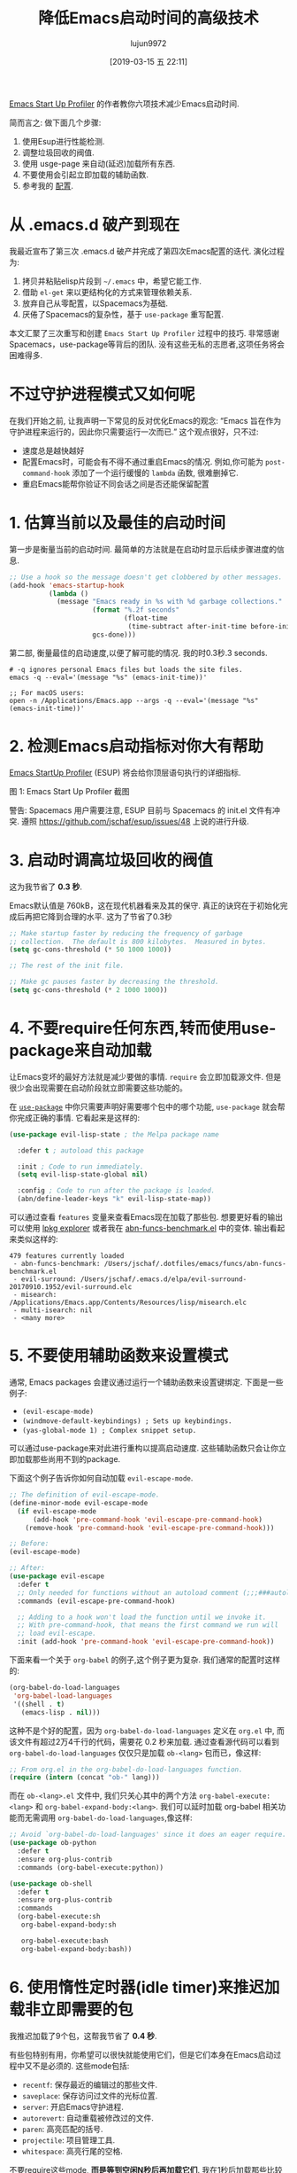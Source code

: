 #+TITLE: 降低Emacs启动时间的高级技术
#+URL: https://blog.d46.us/advanced-emacs-startup/
#+AUTHOR: lujun9972
#+TAGS: emacs-common
#+DATE: [2019-03-15 五 22:11]
#+LANGUAGE:  zh-CN
#+OPTIONS:  H:6 num:nil toc:t \n:nil ::t |:t ^:nil -:nil f:t *:t <:nil


[[https://github.com/jschaf/esup][Emacs Start Up Profiler]] 的作者教你六项技术减少Emacs启动时间.

简而言之: 做下面几个步骤:

1. 使用Esup进行性能检测.
2. 调整垃圾回收的阀值.
3. 使用 usge-page 来自动(延迟)加载所有东西.
4. 不要使用会引起立即加载的辅助函数.
5. 参考我的 [[https://github.com/jschaf/dotfiles/blob/master/emacs/start.el][配置]].

* 从 .emacs.d 破产到现在

我最近宣布了第三次 .emacs.d 破产并完成了第四次Emacs配置的迭代. 演化过程为:

1. 拷贝并粘贴elisp片段到 =~/.emacs= 中，希望它能工作.
2. 借助 =el-get= 来以更结构化的方式来管理依赖关系.
3. 放弃自己从零配置，以Spacemacs为基础.
4. 厌倦了Spacemacs的复杂性，基于 =use-package= 重写配置.

本文汇聚了三次重写和创建 =Emacs Start Up Profiler= 过程中的技巧. 
非常感谢Spacemacs，use-package等背后的团队.
没有这些无私的志愿者,这项任务将会困难得多.

* 不过守护进程模式又如何呢

在我们开始之前, 让我声明一下常见的反对优化Emacs的观念: “Emacs 旨在作为守护进程来运行的，因此你只需要运行一次而已.”
这个观点很好，只不过:

- 速度总是越快越好
- 配置Emacs时，可能会有不得不通过重启Emacs的情况. 例如,你可能为 =post-command-hook= 添加了一个运行缓慢的 =lambda= 函数, 很难删掉它.
- 重启Emacs能帮你验证不同会话之间是否还能保留配置

* 1. 估算当前以及最佳的启动时间

第一步是衡量当前的启动时间. 最简单的方法就是在启动时显示后续步骤进度的信息.

#+begin_src emacs-lisp
  ;; Use a hook so the message doesn't get clobbered by other messages.
  (add-hook 'emacs-startup-hook
            (lambda ()
              (message "Emacs ready in %s with %d garbage collections."
                       (format "%.2f seconds"
                               (float-time
                                (time-subtract after-init-time before-init-time)))
                       gcs-done)))
#+end_src

第二部, 衡量最佳的启动速度,以便了解可能的情况. 我的时0.3秒.3 seconds.

#+begin_src shell
  # -q ignores personal Emacs files but loads the site files.
  emacs -q --eval='(message "%s" (emacs-init-time))' 

  ;; For macOS users:
  open -n /Applications/Emacs.app --args -q --eval='(message "%s" (emacs-init-time))' 
#+end_src

* 2. 检测Emacs启动指标对你大有帮助

[[https://github.com/jschaf/esup][Emacs StartUp Profiler]] (ESUP) 将会给你顶层语句执行的详细指标.

[[https://blog.d46.us/images/esup.png]]

图 1: Emacs Start Up Profiler 截图

警告: Spacemacs 用户需要注意, ESUP 目前与 Spacemacs 的 init.el 文件有冲突. 遵照 [[https://github.com/jschaf/esup/issues/48]] 上说的进行升级.

* 3. 启动时调高垃圾回收的阀值

这为我节省了 **0.3 秒**.

Emacs默认值是 760kB，这在现代机器看来及其的保守.
真正的诀窍在于初始化完成后再把它降到合理的水平.
这为了节省了0.3秒

#+begin_src emacs-lisp
  ;; Make startup faster by reducing the frequency of garbage
  ;; collection.  The default is 800 kilobytes.  Measured in bytes.
  (setq gc-cons-threshold (* 50 1000 1000))

  ;; The rest of the init file.

  ;; Make gc pauses faster by decreasing the threshold.
  (setq gc-cons-threshold (* 2 1000 1000))
#+end_src


* 4. 不要require任何东西,转而使用use-package来自动加载

让Emacs变坏的最好方法就是减少要做的事情. =require= 会立即加载源文件. 
但是很少会出现需要在启动阶段就立即需要这些功能的。

在 [[https://github.com/jwiegley/use-package][=use-package=]] 中你只需要声明好需要哪个包中的哪个功能, =use-package= 就会帮你完成正确的事情.
它看起来是这样的:

#+begin_src emacs-lisp
  (use-package evil-lisp-state ; the Melpa package name

    :defer t ; autoload this package

    :init ; Code to run immediately.
    (setq evil-lisp-state-global nil)

    :config ; Code to run after the package is loaded.
    (abn/define-leader-keys "k" evil-lisp-state-map))
#+end_src

可以通过查看 =features= 变量来查看Emacs现在加载了那些包. 
想要更好看的输出可以使用 [[https://gist.github.com/RockyRoad29/bd4ca6fdb41196a71662986f809e2b1c][lpkg explorer]] 或者我在 [[https://github.com/jschaf/dotfiles/blob/master/emacs/funcs/abn-funcs-benchmark.el][abn-funcs-benchmark.el]] 中的变体.
输出看起来类似这样的:

#+BEGIN_EXAMPLE
    479 features currently loaded
     - abn-funcs-benchmark: /Users/jschaf/.dotfiles/emacs/funcs/abn-funcs-benchmark.el
     - evil-surround: /Users/jschaf/.emacs.d/elpa/evil-surround-20170910.1952/evil-surround.elc
     - misearch: /Applications/Emacs.app/Contents/Resources/lisp/misearch.elc
     - multi-isearch: nil
     - <many more>
#+END_EXAMPLE

* 5. 不要使用辅助函数来设置模式

通常, Emacs packages 会建议通过运行一个辅助函数来设置键绑定. 下面是一些例子:

- =(evil-escape-mode)=
- =(windmove-default-keybindings) ; Sets up keybindings.=
- =(yas-global-mode 1) ; Complex snippet setup.=

可以通过use-package来对此进行重构以提高启动速度. 这些辅助函数只会让你立即加载那些尚用不到的package.

下面这个例子告诉你如何自动加载 =evil-escape-mode=.

#+begin_src emacs-lisp
  ;; The definition of evil-escape-mode.
  (define-minor-mode evil-escape-mode
    (if evil-escape-mode
        (add-hook 'pre-command-hook 'evil-escape-pre-command-hook)
      (remove-hook 'pre-command-hook 'evil-escape-pre-command-hook)))

  ;; Before:
  (evil-escape-mode)

  ;; After:
  (use-package evil-escape
    :defer t
    ;; Only needed for functions without an autoload comment (;;;###autoload).
    :commands (evil-escape-pre-command-hook) 

    ;; Adding to a hook won't load the function until we invoke it.
    ;; With pre-command-hook, that means the first command we run will
    ;; load evil-escape.
    :init (add-hook 'pre-command-hook 'evil-escape-pre-command-hook))
#+end_src

下面来看一个关于 =org-babel= 的例子,这个例子更为复杂. 我们通常的配置时这样的:
#+begin_src emacs-lisp
  (org-babel-do-load-languages
   'org-babel-load-languages
   '((shell . t)
     (emacs-lisp . nil)))
#+end_src

这种不是个好的配置，因为 =org-babel-do-load-languages= 定义在 =org.el= 中, 而该文件有超过2万4千行的代码，需要花 0.2 秒来加载. 
通过查看源代码可以看到 =org-babel-do-load-languages= 仅仅只是加载 =ob-<lang>= 包而已，像这样:
#+begin_src emacs-lisp
  ;; From org.el in the org-babel-do-load-languages function.
  (require (intern (concat "ob-" lang)))
#+end_src

而在 =ob-<lang>.el= 文件中, 我们只关心其中的两个方法 =org-babel-execute:<lang>= 和 =org-babel-expand-body:<lang>=. 
我们可以延时加载 org-babel 相关功能而无需调用 =org-babel-do-load-languages=,像这样:

#+begin_src emacs-lisp
  ;; Avoid `org-babel-do-load-languages' since it does an eager require.
  (use-package ob-python
    :defer t
    :ensure org-plus-contrib
    :commands (org-babel-execute:python))

  (use-package ob-shell
    :defer t
    :ensure org-plus-contrib
    :commands
    (org-babel-execute:sh
     org-babel-expand-body:sh

     org-babel-execute:bash
     org-babel-expand-body:bash))
#+end_src

* 6. 使用惰性定时器(idle timer)来推迟加载非立即需要的包

我推迟加载了9个包，这帮我节省了 **0.4 秒**.

有些包特别有用，你希望可以很快就能使用它们，但是它们本身在Emacs启动过程中又不是必须的. 这些mode包括:

- =recentf=: 保存最近的编辑过的那些文件.
- =saveplace=: 保存访问过文件的光标位置.
- =server=: 开启Emacs守护进程.
- =autorevert=: 自动重载被修改过的文件.
- =paren=: 高亮匹配的括号.
- =projectile=: 项目管理工具.
- =whitespace=: 高亮行尾的空格.

不要require这些mode, **而是等到空闲N秒后再加载它们**. 
我在1秒后加载那些比较重要的包，在2秒后加载其他所有的包.
#+begin_src emacs-lisp
  (use-package recentf
    ;; Loads after 1 second of idle time.
    :defer 1)

  (use-package uniquify
    ;; Less important than recentf.
    :defer 2)
#+end_src

* 不值得的优化

不要费力把你的Emacs配置文件编译成字节码了. 这只节省了大约 0.05 秒.
把配置文件编译成字节码可能导致源文件与编译后的文件不匹配从而导致难以出现错误调试.
